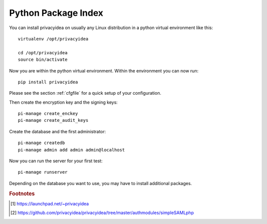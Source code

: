 .. _pip_install:

Python Package Index
--------------------

.. index:: pip install, virtual environment

You can install privacyidea on usually any Linux distribution in a python
virtual environment
like this::

  virtualenv /opt/privacyidea

  cd /opt/privacyidea
  source bin/activate

Now you are within the python virtual environment.
Within the environment you can now run::

  pip install privacyidea

.. _configuration:

Please see the section :ref:`cfgfile` for a quick setup of your configuration.


Then create the encryption key and the signing keys::

   pi-manage create_enckey
   pi-manage create_audit_keys

Create the database and the first administrator::

   pi-manage createdb
   pi-manage admin add admin admin@localhost

Now you can run the server for your first test::

   pi-manage runserver


Depending on the database you want to use, you may have to install additional packages.

.. rubric:: Footnotes

.. [#ppa] https://launchpad.net/~privacyidea
.. [#simpleSAML]  https://github.com/privacyidea/privacyidea/tree/master/authmodules/simpleSAMLphp
